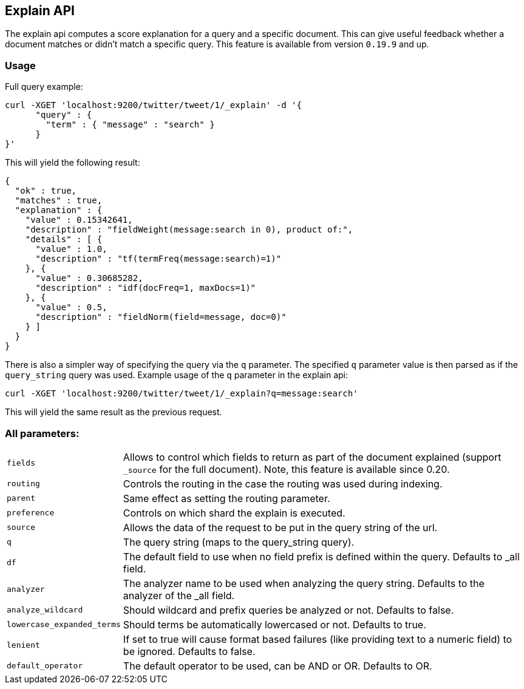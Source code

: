 [[search-explain]]
== Explain API

The explain api computes a score explanation for a query and a specific
document. This can give useful feedback whether a document matches or
didn't match a specific query. This feature is available from version
`0.19.9` and up.

[float]
=== Usage

Full query example:

[source,js]
--------------------------------------------------
curl -XGET 'localhost:9200/twitter/tweet/1/_explain' -d '{
      "query" : {
        "term" : { "message" : "search" }
      }
}'
--------------------------------------------------

This will yield the following result:

[source,js]
--------------------------------------------------
{
  "ok" : true,
  "matches" : true,
  "explanation" : {
    "value" : 0.15342641,
    "description" : "fieldWeight(message:search in 0), product of:",
    "details" : [ {
      "value" : 1.0,
      "description" : "tf(termFreq(message:search)=1)"
    }, {
      "value" : 0.30685282,
      "description" : "idf(docFreq=1, maxDocs=1)"
    }, {
      "value" : 0.5,
      "description" : "fieldNorm(field=message, doc=0)"
    } ]
  }
}
--------------------------------------------------

There is also a simpler way of specifying the query via the `q`
parameter. The specified `q` parameter value is then parsed as if the
`query_string` query was used. Example usage of the `q` parameter in the
explain api:

[source,js]
--------------------------------------------------
curl -XGET 'localhost:9200/twitter/tweet/1/_explain?q=message:search'
--------------------------------------------------

This will yield the same result as the previous request.

[float]
=== All parameters:

[horizontal]
`fields`::
    Allows to control which fields to return as part of the
    document explained (support `_source` for the full document). Note, this
    feature is available since 0.20.

`routing`:: 
    Controls the routing in the case the routing was used
    during indexing.

`parent`:: 
    Same effect as setting the routing parameter. 

`preference`:: 
    Controls on which shard the explain is executed. 

`source`:: 
    Allows the data of the request to be put in the query
    string of the url. 

`q`:: 
    The query string (maps to the query_string query). 

`df`:: 
    The default field to use when no field prefix is defined within
    the query. Defaults to _all field. 

`analyzer`:: 
    The analyzer name to be used when analyzing the query
    string. Defaults to the analyzer of the _all field. 

`analyze_wildcard`:: 
    Should wildcard and prefix queries be analyzed or
    not. Defaults to false. 

`lowercase_expanded_terms`:: 
    Should terms be automatically lowercased
    or not. Defaults to true. 

`lenient`:: 
    If set to true will cause format based failures (like
    providing text to a numeric field) to be ignored. Defaults to false. 

`default_operator`:: 
    The default operator to be used, can be AND or
    OR. Defaults to OR.
